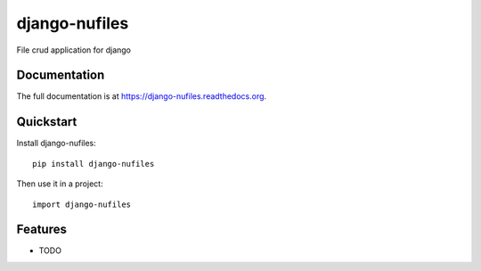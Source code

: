 =============================
django-nufiles
=============================

.. image:: https://badge.fury.io/py/django-nufiles.png
    :target: https://badge.fury.io/py/django-nufiles

.. image:: https://travis-ci.org/goldhand/django-nufiles.png?branch=master
    :target: https://travis-ci.org/goldhand/django-nufiles

.. image:: https://coveralls.io/repos/goldhand/django-nufiles/badge.png?branch=master
    :target: https://coveralls.io/r/goldhand/django-nufiles?branch=master

File crud application for django

Documentation
-------------

The full documentation is at https://django-nufiles.readthedocs.org.

Quickstart
----------

Install django-nufiles::

    pip install django-nufiles

Then use it in a project::

    import django-nufiles

Features
--------

* TODO